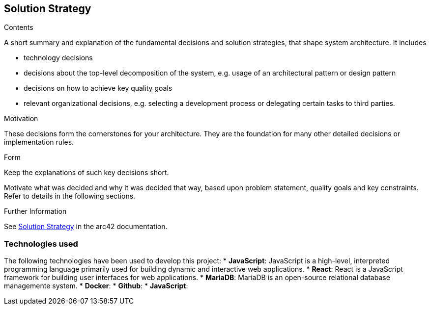 ifndef::imagesdir[:imagesdir: ../images]

[[section-solution-strategy]]
== Solution Strategy


[role="arc42help"]
****

.Contents
A short summary and explanation of the fundamental decisions and solution strategies, that shape system architecture. It includes

* technology decisions
* decisions about the top-level decomposition of the system, e.g. usage of an architectural pattern or design pattern
* decisions on how to achieve key quality goals
* relevant organizational decisions, e.g. selecting a development process or delegating certain tasks to third parties.

.Motivation
These decisions form the cornerstones for your architecture. They are the foundation for many other detailed decisions or implementation rules.

.Form
Keep the explanations of such key decisions short.

Motivate what was decided and why it was decided that way,
based upon problem statement, quality goals and key constraints.
Refer to details in the following sections.





.Further Information

See https://docs.arc42.org/section-4/[Solution Strategy] in the arc42 documentation.

****

=== Technologies used

The following technologies have been used to develop this project:
* *JavaScript*: JavaScript is a high-level, interpreted programming language primarily used for building dynamic and interactive web applications. 
* *React*: React is a JavaScript framework for building user interfaces for web applications. 
* *MariaDB*: MariaDB is an open-source relational database managemente system.
* *Docker*: 
* *Github*:
* *JavaScript*:
